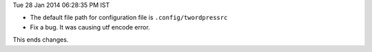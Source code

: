 Tue 28 Jan 2014 06:28:35 PM IST

- The default file path for configuration file is ``.config/twordpressrc`` 
- Fix a bug. It was causing utf encode error.

This ends changes.
